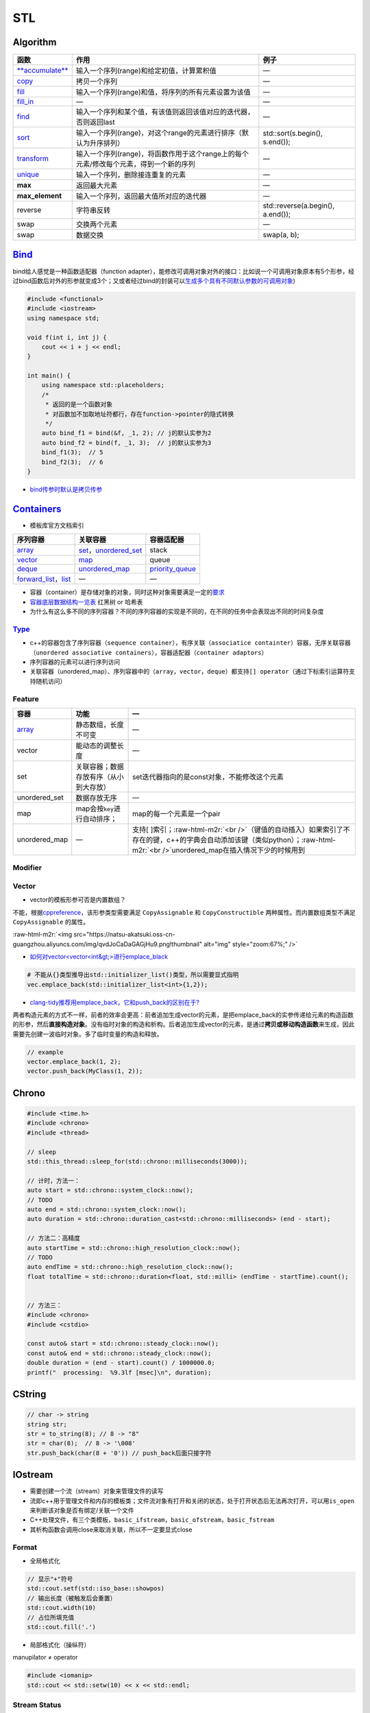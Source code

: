 .. role:: raw-html-m2r(raw)
   :format: html


STL
===

Algorithm
---------

.. list-table::
   :header-rows: 1

   * - 函数
     - 作用
     - 例子
   * - `\ **accumulate** <https://en.cppreference.com/w/cpp/algorithm/accumulate>`_
     - 输入一个序列(range)和给定初值，计算累积值
     - —
   * - `copy <https://en.cppreference.com/w/cpp/algorithm/copy>`_
     - 拷贝一个序列
     - —
   * - `fill <https://en.cppreference.com/w/cpp/algorithm/fill>`_
     - 输入一个序列(range)和值，将序列的所有元素设置为该值
     - —
   * - `fill_in <https://en.cppreference.com/w/cpp/algorithm/fill_n>`_
     - —
     - —
   * - `find <https://en.cppreference.com/w/cpp/algorithm/find>`_
     - 输入一个序列和某个值，有该值则返回该值对应的迭代器，否则返回last
     - —
   * - `sort <https://en.cppreference.com/w/cpp/algorithm/sort>`_
     - 输入一个序列(range)，对这个range的元素进行排序（默认为升序排列）
     - std::sort(s.begin(), s.end());
   * - `transform <https://en.cppreference.com/w/cpp/algorithm/transform>`_
     - 输入一个序列(range)，将函数作用于这个range上的每个元素/修改每个元素，得到一个新的序列
     - —
   * - `unique <https://en.cppreference.com/w/cpp/algorithm/unique>`_
     - 输入一个序列，删除接连重复的元素
     - —
   * - **max**
     - 返回最大元素
     - —
   * - **max_element**
     - 输入一个序列，返回最大值所对应的迭代器
     - —
   * - reverse
     - 字符串反转
     - std::reverse(a.begin(), a.end());
   * - swap
     - 交换两个元素
     - —
   * - swap
     - 数据交换
     - swap(a, b);


`Bind <https://en.cppreference.com/w/cpp/utility/functional/bind>`_
-----------------------------------------------------------------------

bind给人感觉是一种\ ``函数适配器``\ （function adapter），能修改可调用对象对外的接口：比如说一个可调用对象原本有5个形参，经过bind函数后对外的形参就变成3个；又或者经过bind的封装可以\ `生成多个具有不同默认参数的可调用对象 <[修改函数形参的默认实参](https://www.geeksforgeeks.org/bind-function-placeholders-c/>`_\ )

.. code-block:: c++

   #include <functional>
   #include <iostream>
   using namespace std;

   void f(int i, int j) {
       cout << i + j << endl;
   }

   int main() {
       using namespace std::placeholders;
       /*
        * 返回的是一个函数对象
        * 对函数加不加取地址符都行，存在function->pointer的隐式转换
        */
       auto bind_f1 = bind(&f, _1, 2); // j的默认实参为2
       auto bind_f2 = bind(f, _1, 3);  // j的默认实参为3
       bind_f1(3);  // 5
       bind_f2(3);  // 6
   }


.. image:: https://natsu-akatsuki.oss-cn-guangzhou.aliyuncs.com/img/image-20210809203143984.png
   :target: https://natsu-akatsuki.oss-cn-guangzhou.aliyuncs.com/img/image-20210809203143984.png
   :alt: image-20210809203143984



* `bind传参时默认是拷贝传参 <https://blog.csdn.net/zzzyyyyyy66/article/details/80285723>`_

`Containers <https://en.cppreference.com/w/cpp/container>`_
---------------------------------------------------------------


* 模板库官方文档索引

.. list-table::
   :header-rows: 1

   * - 序列容器
     - 关联容器
     - 容器适配器
   * - `array <https://en.cppreference.com/w/cpp/container/array>`_
     - `set <https://en.cppreference.com/w/cpp/container/set>`_\ ，\ `unordered_set <https://en.cppreference.com/w/cpp/container/unordered_set>`_
     - stack
   * - `vector <https://en.cppreference.com/w/cpp/container/vector>`_
     - `map <https://en.cppreference.com/w/cpp/container/map>`_
     - queue
   * - `deque <https://en.cppreference.com/w/cpp/container/deque>`_
     - `unordered_map <https://en.cppreference.com/w/cpp/container/unordered_map>`_
     - `priority_queue <https://en.cppreference.com/w/cpp/container/priority_queue>`_
   * - `forward_list <https://en.cppreference.com/w/cpp/container/forward_list>`_\ ，\ `list <https://en.cppreference.com/w/cpp/container/list>`_
     - —
     - —



* 容器（container）是存储对象的对象，同时这种对象需要满足一定的\ `要求 <https://en.cppreference.com/w/cpp/named_req/Container>`_
* `容器底层数据结构一览表 <https://interview.huihut.com/#/?id=stl-%e5%ae%b9%e5%99%a8>`_ 红黑树 or 哈希表
* 为什么有这么多不同的序列容器？不同的序列容器的实现是不同的，在不同的任务中会表现出不同的时间复杂度

`Type <https://en.cppreference.com/w/cpp/container>`_
^^^^^^^^^^^^^^^^^^^^^^^^^^^^^^^^^^^^^^^^^^^^^^^^^^^^^^^^^


* c++的容器包含了序列容器（\ ``sequence container``\ ），有序关联（\ ``associatice containter``\ ）容器，无序关联容器（\ ``unordered associative containers``\ ），容器适配器（\ ``container adaptors``\ ）
* 序列容器的元素可以进行序列访问
* 关联容器（unordered_map）、序列容器中的（\ ``array``\ ，\ ``vector``\ ，\ ``deque``\ ）都支持\ ``[] operator``\ （通过下标索引运算符支持随机访问）

Feature
^^^^^^^

.. list-table::
   :header-rows: 1

   * - 容器
     - 功能
     - —
   * - `array <http://c.biancheng.net/view/411.html>`_
     - 静态数组，长度不可变
     - —
   * - vector
     - 能动态的调整长度
     - —
   * - set
     - 关联容器；数据存放有序（从小到大存放）
     - set迭代器指向的是const对象，不能修改这个元素
   * - unordered_set
     - 数据存放无序
     - —
   * - map
     - map会按\ ``key``\ 进行自动排序；
     - map的每一个元素是一个pair
   * - unordered_map
     - —
     - 支持[ ]索引；\ :raw-html-m2r:`<br />`\ （键值的自动插入）如果索引了不存在的键，c++的字典会自动添加该键（类似python）；\ :raw-html-m2r:`<br />`\ unordered_map在插入情况下少的时候用到


Modifier
^^^^^^^^

.. list-table::
   :header-rows: 1

   * - 容器
     - Modifier（头）
     - Modifier（尾）
     - 访问
   * - ``vector``\ （动态数组）
     - —
     - ``push_back()``\ :raw-html-m2r:`<br />`\ ``emplace_back()``\ :raw-html-m2r:`<br />`\ ``pop_back()``
     - ``front()``\ :raw-html-m2r:`<br />`\ ``back()``
   * - ``deque``
     - ``push_front()``\ :raw-html-m2r:`<br />`\ ``pop_front()``
     - ``push_back()``\ :raw-html-m2r:`<br />`\ ``emplace_back()``\ :raw-html-m2r:`<br />`\ ``pop_back()``
     - ``front()``\ :raw-html-m2r:`<br />`\ ``back()``
   * - ``queue`` （队列）
     - ``pop()``\ :raw-html-m2r:`<br />`
     - ``push()``
     - ``front()``
   * - ``list``\ （双向链表）
     - ``push/emplace_front/back``\ :raw-html-m2r:`<br />`\ ``pop_front/back()``\ :raw-html-m2r:`<br />`
     - ``push_back()``\ :raw-html-m2r:`<br />`\ ``emplace_back()``\ :raw-html-m2r:`<br />`
     - ``front``\ :raw-html-m2r:`<br />`\ ``back``
   * - ``string``\ （字符串）
     - 
     - ``push_back``\ （单个元素）\ :raw-html-m2r:`<br />`


Vector
^^^^^^


* vector的模板形参可否是内置数组？

不能，根据\ `cppreference <https://en.cppreference.com/w/cpp/container/vector>`_\ ，该形参类型需要满足 ``CopyAssignable`` 和 ``CopyConstructible`` 两种属性。而内置数组类型不满足 ``CopyAssignable`` 的属性。

:raw-html-m2r:`<img src="https://natsu-akatsuki.oss-cn-guangzhou.aliyuncs.com/img/qvdJoCaDaGAGjHu9.png!thumbnail" alt="img" style="zoom:67%;" />`


* `如何对vector<vector\<int&gt;>进行emplace_black <https://stackoverflow.com/questions/20391632/how-to-use-stdvectoremplace-back-for-vectorvectorint>`_

.. code-block:: c++

   # 不能从{}类型推导出std::initializer_list()类型，所以需要显式指明
   vec.emplace_back(std::initializer_list<int>{1,2});


* `clang-tidy推荐用emplace_back，它和push_back的区别在于? <https://www.zhihu.com/question/438004429>`_

两者构造元素的方式不一样，前者的效率会更高：前者追加生成vector的元素，是把emplace_back的实参传递给元素的构造函数的形参，然后\ **直接构造对象**\ 。没有临时对象的构造和析构。后者追加生成vector的元素，是通过\ **拷贝或移动构造函数**\ 来生成，因此需要先创建一波临时对象。多了临时变量的构造和释放。

.. code-block:: c++

   // example
   vector.emplace_back(1, 2);
   vector.push_back(MyClass(1, 2));

Chrono
------

.. code-block:: c++

   #include <time.h>
   #include <chrono>
   #include <thread>

   // sleep
   std::this_thread::sleep_for(std::chrono::milliseconds(3000));

   // 计时，方法一：
   auto start = std::chrono::system_clock::now();
   // TODO
   auto end = std::chrono::system_clock::now();
   auto duration = std::chrono::duration_cast<std::chrono::milliseconds> (end - start);

   // 方法二：高精度
   auto startTime = std::chrono::high_resolution_clock::now();
   // TODO
   auto endTime = std::chrono::high_resolution_clock::now();
   float totalTime = std::chrono::duration<float, std::milli> (endTime - startTime).count();


   // 方法三：
   #include <chrono>
   #include <cstdio>

   const auto& start = std::chrono::steady_clock::now();
   const auto& end = std::chrono::steady_clock::now();
   double duration = (end - start).count() / 1000000.0;
   printf("  processing:  %9.3lf [msec]\n", duration);

CString
-------

.. list-table::
   :header-rows: 1

   * - 
     - 
   * - ``std::strcpy``
     - 拷贝一个const string（包括\ ``null terminator``\ ）到某个空间
   * - 
     - 
   * - 


.. code-block:: cpp

   // char -> string
   string str;
   str = to_string(8); // 8 -> "8"
   str = char(8);  // 8 -> '\008'
   str.push_back(char(8 + '0')) // push_back后面只接字符

IOstream
--------


* 
  需要创建一个流（stream）对象来管理文件的读写

* 
  流即c++用于管理文件和内存的模板类；文件流对象有打开和关闭的状态，处于打开状态后无法再次打开，可以用\ ``is_open``\ 来判断该对象是否有绑定/关联一个文件

* 
  C++处理文件，有三个类模板，\ ``basic_ifstream``\ ，\ ``basic_ofstream``\ ，\ ``basic_fstream``

* 
  其析构函数会调用close来取消关联，所以不一定要显式close

Format
^^^^^^


* 全局格式化

.. code-block:: c++

   // 显示"+"符号
   std::cout.setf(std::iso_base::showpos)
   // 输出长度（被触发后会重置）
   std::cout.width(10)
   // 占位所填充值
   std::cout.fill('.')


* 局部格式化（操纵符）

manupilator ≠ operator

.. code-block:: c++

   #include <iomanip>
   std::cout << std::setw(10) << x << std::endl;

Stream Status
^^^^^^^^^^^^^

.. code-block:: c++

   #include <fstream>
   #include <iostream>
   std::ifstream file(filename, std::ios::in | std::ios::binary);
   std::cout << std::cin.good() << std::cin.fail() << std::cout.bad() << file.eof();

Write
^^^^^

.. code-block:: c++

   #include <fstream>
   using namespace std;
   int main() {
     // 覆写文件（以二进制形式）
     // ofstream outFile("myfile.txt", std::ios::out | std::ios::ate |std::ios::binary);
     // 追加数据
     // ofstream outFile("myfile.txt", std::ios::out | std::ios::app);
     ofstream outFile("myfile.txt");
     outFile << "ABC";
     return 0;
   }

Q&A
^^^


* 判断一个文件是否存在

.. code-block:: c++

   #include <fstream>
   #include <iostream>
   using namespace std;

   void isFileExist() {
     std::string engine_path = "绝对路径";
     std::ifstream fs(engine_path);
     if (fs.is_open()) {
       cout << "file exists" << endl;
     } else {
       cout << "file doesn't exist" << endl;
     }
   }


* `创建目录 <https://en.cppreference.com/w/cpp/filesystem/create_directory>`_
* 不调用\ ``close()``\ 有什么影响？

使用close是为了释放/解绑其关联的文件，不调用的话就不能重新关联/绑定一个新的文件。另外，如果流对象销毁了，其析构函数是会自动地调用close方法


.. image:: https://natsu-akatsuki.oss-cn-guangzhou.aliyuncs.com/img/myl8KDpygMRlqx2X.png!thumbnail
   :target: https://natsu-akatsuki.oss-cn-guangzhou.aliyuncs.com/img/myl8KDpygMRlqx2X.png!thumbnail
   :alt: img



* 
  `多个斜杠影响文件的读取吗？ <https://en.cppreference.com/w/cpp/filesystem/path>`_

  :raw-html-m2r:`<img src="https://natsu-akatsuki.oss-cn-guangzhou.aliyuncs.com/img/image-20220115110602802.png" alt="image-20220115110602802" style="zoom:67%;" />`

Mutex
-----


* lock

.. code-block:: cpp

   #include <mutex>

   // you can use std::lock_guard if you want to be exception safe
   // lock_guard类似智能指针
   std::mutex m;
   int i = 0;
   void lock()
   {
       m.lock();
       i++; //no other thread can access variable i until m.unlock() is called
       m.unlock();
   }

Q&A
^^^


* B线程没有获取到锁的时候，B线程会做什么操作？最简单的是在spin（wait）

Reference
^^^^^^^^^


* `Mutex tutorial and example <https://nrecursions.blogspot.com/2014/08/mutex-tutorial-and-example.html>`_
